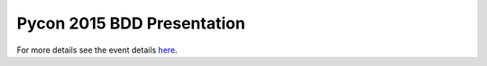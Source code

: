 Pycon 2015 BDD Presentation
===========================

For more details see the event details `here <http://lanyrd.com/2015/pyconie/sdrkyd/>`_.
